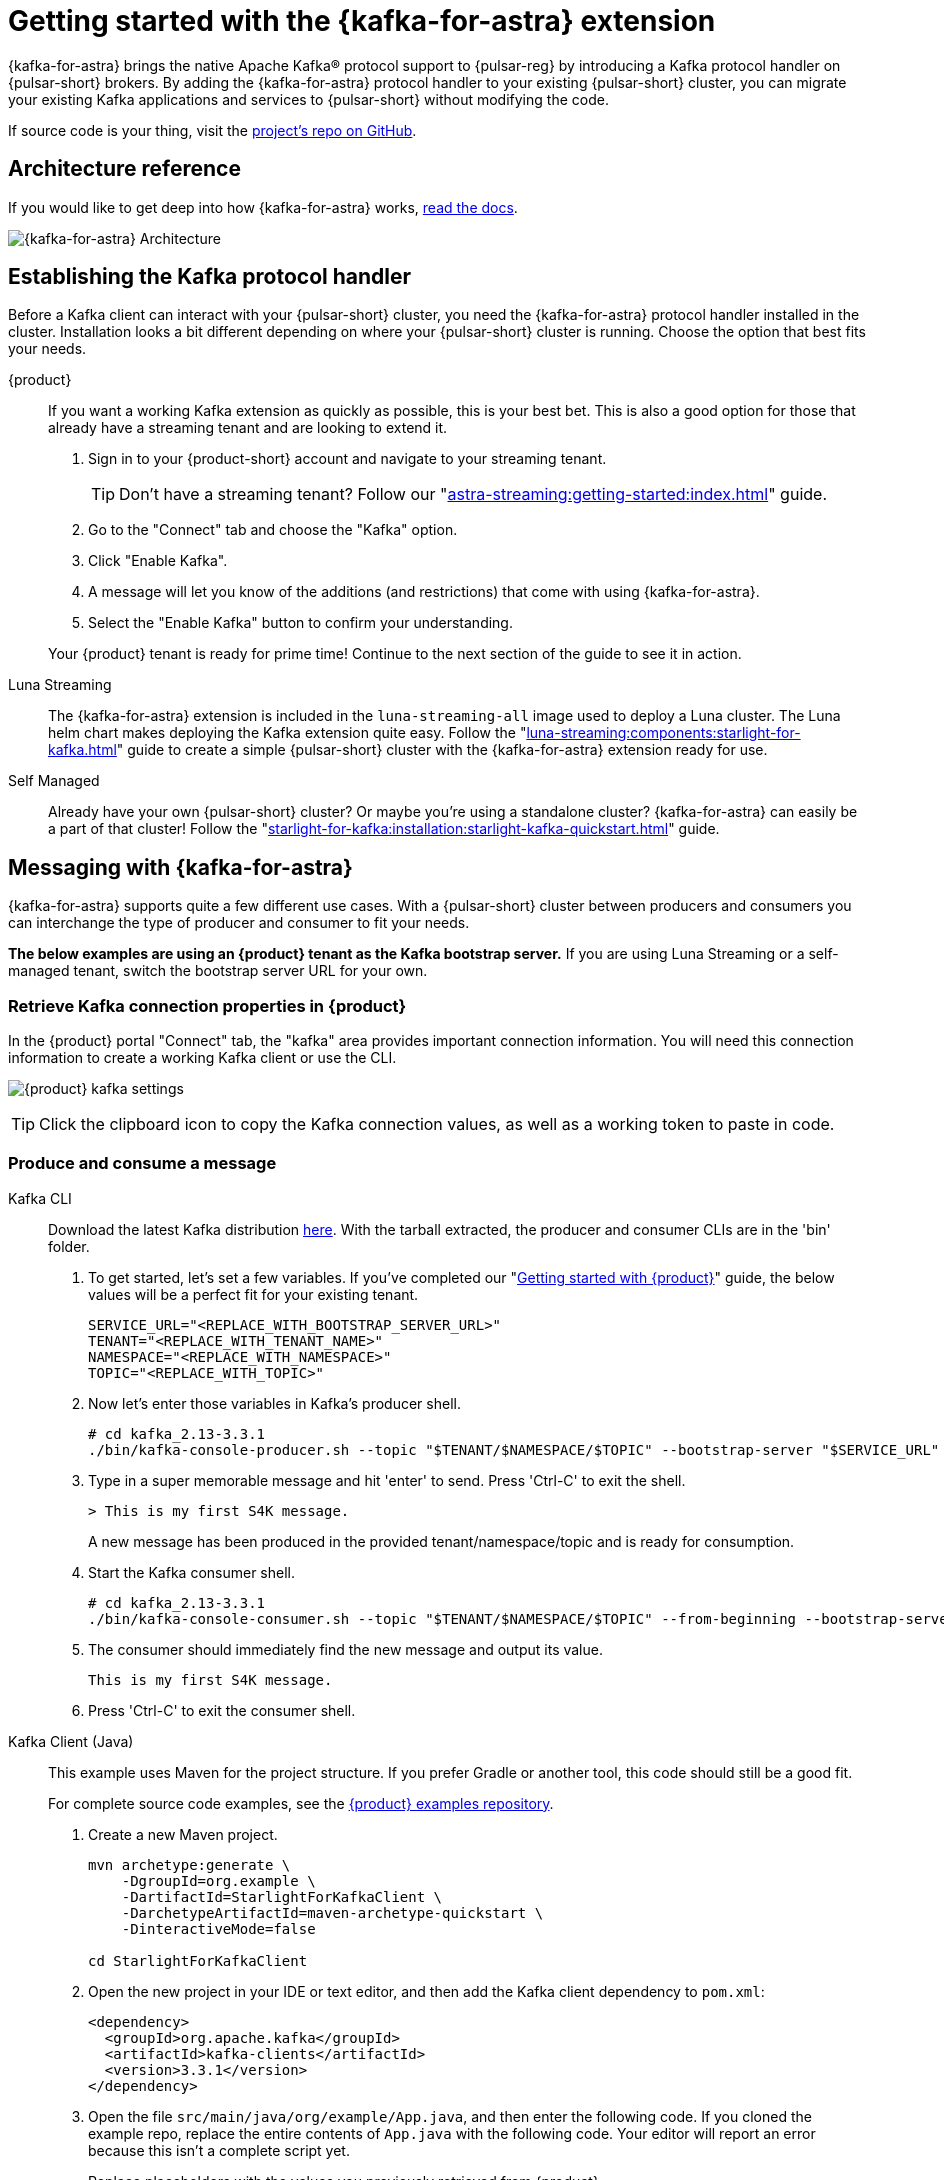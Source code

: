 = Getting started with the {kafka-for-astra} extension
:navtitle: {kafka-for-astra}
:description: Learn how to get started using the {kafka-for-astra} extension with {pulsar-reg} and get hands on with Kafka producer and consumer interacting with a topic.

{kafka-for-astra} brings the native Apache Kafka(R) protocol support to {pulsar-reg} by introducing a Kafka protocol handler on {pulsar-short} brokers. By adding the {kafka-for-astra} protocol handler to your existing {pulsar-short} cluster, you can migrate your existing Kafka applications and services to {pulsar-short} without modifying the code.

If source code is your thing, visit the https://github.com/datastax/starlight-for-kafka[project's repo on GitHub].

== Architecture reference

If you would like to get deep into how {kafka-for-astra} works, xref:starlight-for-kafka:ROOT:index.adoc[read the docs].

image:s4k-architecture.png[{kafka-for-astra} Architecture]

== Establishing the Kafka protocol handler

Before a Kafka client can interact with your {pulsar-short} cluster, you need the {kafka-for-astra} protocol handler installed in the cluster.
Installation looks a bit different depending on where your {pulsar-short} cluster is running.
Choose the option that best fits your needs.

[tabs]
====
{product}::
+
--

If you want a working Kafka extension as quickly as possible, this is your best bet.
This is also a good option for those that already have a streaming tenant and are looking to extend it.

. Sign in to your {product-short} account and navigate to your streaming tenant.
+
TIP: Don't have a streaming tenant? Follow our "xref:astra-streaming:getting-started:index.adoc[]" guide.

. Go to the "Connect" tab and choose the "Kafka" option.

. Click "Enable Kafka".

. A message will let you know of the additions (and restrictions) that come with using {kafka-for-astra}.

. Select the "Enable Kafka" button to confirm your understanding.

Your {product} tenant is ready for prime time! Continue to the next section of the guide to see it in action.
--
Luna Streaming::
+
--
The {kafka-for-astra} extension is included in the `luna-streaming-all` image used to deploy a Luna cluster. The Luna helm chart makes deploying the Kafka extension quite easy. Follow the "xref:luna-streaming:components:starlight-for-kafka.adoc[]" guide to create a simple {pulsar-short} cluster with the {kafka-for-astra} extension ready for use.
--
Self Managed::
+
--
Already have your own {pulsar-short} cluster? Or maybe you're using a standalone cluster? {kafka-for-astra} can easily be a part of that cluster! Follow the "xref:starlight-for-kafka:installation:starlight-kafka-quickstart.adoc[]" guide.
--
====

== Messaging with {kafka-for-astra}

{kafka-for-astra} supports quite a few different use cases. With a {pulsar-short} cluster between producers and consumers you can interchange the type of producer and consumer to fit your needs.

*The below examples are using an {product} tenant as the Kafka bootstrap server.* If you are using Luna Streaming or a self-managed tenant, switch the bootstrap server URL for your own.

=== Retrieve Kafka connection properties in {product}

In the {product} portal "Connect" tab, the "kafka" area provides important connection information.
You will need this connection information to create a working Kafka client or use the CLI.

image:kafka-client-settings.png[{product} kafka settings]

TIP: Click the clipboard icon to copy the Kafka connection values, as well as a working token to paste in code.

=== Produce and consume a message

[tabs]
======
Kafka CLI::
+
--
Download the latest Kafka distribution https://www.apache.org/dyn/closer.cgi?path=/kafka/3.3.1/kafka_2.13-3.3.1.tgz[here].
With the tarball extracted, the producer and consumer CLIs are in the 'bin' folder.

. To get started, let's set a few variables. If you've completed our "xref:astra-streaming:getting-started:index.adoc[Getting started with {product}]" guide, the below values will be a perfect fit for your existing tenant.
+
[source,shell]
----
SERVICE_URL="<REPLACE_WITH_BOOTSTRAP_SERVER_URL>"
TENANT="<REPLACE_WITH_TENANT_NAME>"
NAMESPACE="<REPLACE_WITH_NAMESPACE>"
TOPIC="<REPLACE_WITH_TOPIC>"
----

. Now let's enter those variables in Kafka's producer shell.
+
[source,shell]
----
# cd kafka_2.13-3.3.1
./bin/kafka-console-producer.sh --topic "$TENANT/$NAMESPACE/$TOPIC" --bootstrap-server "$SERVICE_URL"
----

. Type in a super memorable message and hit 'enter' to send. Press 'Ctrl-C' to exit the shell.
+
[source,shell]
----
> This is my first S4K message.
----
A new message has been produced in the provided tenant/namespace/topic and is ready for consumption.
. Start the Kafka consumer shell.
+
[source,shell]
----
# cd kafka_2.13-3.3.1
./bin/kafka-console-consumer.sh --topic "$TENANT/$NAMESPACE/$TOPIC" --from-beginning --bootstrap-server "$SERVICE_URL"
----

. The consumer should immediately find the new message and output its value.
+
[source,shell]
----
This is my first S4K message.
----

. Press 'Ctrl-C' to exit the consumer shell.
--

Kafka Client (Java)::
+
--
This example uses Maven for the project structure.
If you prefer Gradle or another tool, this code should still be a good fit.

For complete source code examples, see the https://github.com/datastax/astra-streaming-examples[{product} examples repository].

. Create a new Maven project.
+
[source,shell]
----
mvn archetype:generate \
    -DgroupId=org.example \
    -DartifactId=StarlightForKafkaClient \
    -DarchetypeArtifactId=maven-archetype-quickstart \
    -DinteractiveMode=false

cd StarlightForKafkaClient
----

. Open the new project in your IDE or text editor, and then add the Kafka client dependency to `pom.xml`:
+
[source,xml]
----
<dependency>
  <groupId>org.apache.kafka</groupId>
  <artifactId>kafka-clients</artifactId>
  <version>3.3.1</version>
</dependency>
----

. Open the file `src/main/java/org/example/App.java`, and then enter the following code.
If you cloned the example repo, replace the entire contents of `App.java` with the following code.
Your editor will report an error because this isn't a complete script yet.
+
Replace placeholders with the values you previously retrieved from {product}.
+
[source,java]
----
package org.example;

import org.apache.kafka.clients.consumer.ConsumerConfig;
import org.apache.kafka.clients.consumer.ConsumerRecord;
import org.apache.kafka.clients.consumer.ConsumerRecords;
import org.apache.kafka.clients.consumer.KafkaConsumer;
import org.apache.kafka.clients.producer.*;
import org.apache.kafka.common.serialization.LongSerializer;
import org.apache.kafka.common.serialization.StringDeserializer;
import org.apache.kafka.common.serialization.StringSerializer;

import java.time.Duration;
import java.util.Collections;
import java.util.Properties;

public class App {
  private static String bootstrapServers = "<REPLACE_WITH_BOOTSTRAP_SERVER_URL>";
  private static String pulsarToken = "<REPLACE_WITH_PULSAR_TOKEN>";
  private static String tenantName = "<REPLACE_WITH_TENANT_NAME>";
  private static final String namespace = "<REPLACE_WITH_NAMESPACE>";
  private static final String topicName = "<REPLACE_WITH_TOPIC>";
  private static final String topic = String.format("persistent://%s/%s/%s", tenantName,namespace,topicName);

  public static void main(String[] args) {
----

. Add the following code that builds the configuration that will be used by both the producer and consumer:
+
[source,java]
----
    Properties config = new Properties();
    config.put("bootstrap.servers",bootstrapServers);
    config.put("security.protocol","SASL_SSL");
    config.put("sasl.jaas.config", String.format("org.apache.kafka.common.security.plain.PlainLoginModule required username='%s' password='token:%s';", tenantName, pulsarToken));
    config.put("sasl.mechanism","PLAIN");
    config.put("session.timeout.ms","45000");
    config.put(ProducerConfig.KEY_SERIALIZER_CLASS_CONFIG, LongSerializer.class.getName());
    config.put(ProducerConfig.VALUE_SERIALIZER_CLASS_CONFIG, StringSerializer.class.getName());
    config.put(ConsumerConfig.KEY_DESERIALIZER_CLASS_CONFIG, StringDeserializer.class.getName());
    config.put(ConsumerConfig.VALUE_DESERIALIZER_CLASS_CONFIG, StringDeserializer.class.getName());
    config.put("group.id", "my-consumer-group");
----

. Add the producer code, which is a simple flow that sends a single message and awaits acknowledgment:
+
[source,java]
----
    KafkaProducer<Long, String> producer = new KafkaProducer<>(config);

    final ProducerRecord<Long, String> producerRecord = new ProducerRecord<>(topic, System.currentTimeMillis(), "Hello World");
    producer.send(producerRecord, new Callback() {
      public void onCompletion(RecordMetadata metadata, Exception e) {
        if (e != null)
          System.out.println(String.format("Send failed for record, %s. \nRecord data: %s",e.getMessage(), producerRecord));
        else
          System.out.println("Successfully sent message");
      }
    });

    producer.flush();
    producer.close();
----

. Add the consumer code, which creates a basic subscription and retrieves the latest messages on the topic:
+
[source,java]
----
    final KafkaConsumer<Integer, String> consumer = new KafkaConsumer<Integer, String>(config);

    consumer.subscribe(Collections.singletonList(topic));
    ConsumerRecords<Integer, String> consumerRecords = consumer.poll(Duration.ofMillis(5000));

    System.out.println(String.format("Found %d total record(s)", consumerRecords.count()));

    for (ConsumerRecord<Integer, String> consumerRecord : consumerRecords) {
      System.out.println(consumerRecord);
    }

    consumer.commitSync();
    consumer.close();
  }
}
----

. Build and run a JAR file for the complete program:
+
[source,shell]
----
mvn clean package assembly:single
java -jar target/StarlightForKafkaClient-1.0-SNAPSHOT-jar-with-dependencies.jar
----
+
.Result
[%collapsible]
====
[source,shell]
----
Successfully sent message

Found 1 total record(s)
ConsumerRecord(topic = persistent://my-tenant-007/my-namespace/my-topic, partition = 0, leaderEpoch = null, offset = 22, CreateTime = 1673545962124, serialized key size = 8, serialized value size = 11, headers = RecordHeaders(headers = [], isReadOnly = false), key =   xxxxx, value = Hello World)
----
====
--
======

== See also

* xref:starlight-for-kafka:operations:starlight-kafka-kstreams.adoc[]
* xref:starlight-for-kafka:operations:starlight-kafka-implementation.adoc[]
* xref:starlight-for-kafka:operations:starlight-kafka-monitor.adoc[]
* xref:starlight-for-kafka:operations:starlight-kafka-security.adoc[]